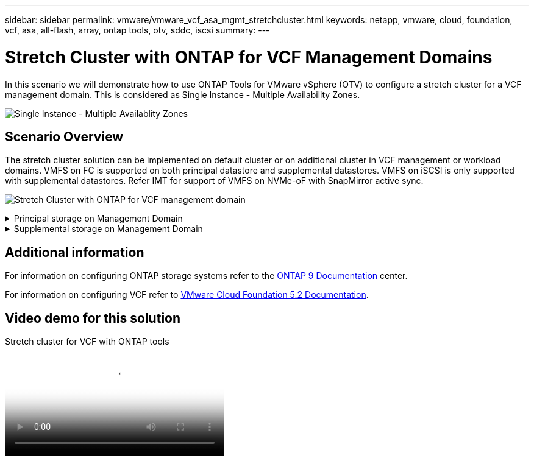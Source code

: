 ---
sidebar: sidebar
permalink: vmware/vmware_vcf_asa_mgmt_stretchcluster.html
keywords: netapp, vmware, cloud, foundation, vcf, asa, all-flash, array, ontap tools, otv, sddc, iscsi
summary:
---

= Stretch Cluster with ONTAP for VCF Management Domains
:hardbreaks:
:nofooter:
:icons: font
:linkattrs:
:imagesdir: ../media/

[.lead]
In this scenario we will demonstrate how to use ONTAP Tools for VMware vSphere (OTV) to configure a stretch cluster for a VCF management domain. This is considered as Single Instance - Multiple Availability Zones.

image:vmware_vcf_asa_mgmt_stretchcluster_image01.jpg[Single Instance - Multiple Availablity Zones]

== Scenario Overview

The stretch cluster solution can be implemented on default cluster or on additional cluster in VCF management or workload domains. VMFS on FC is supported on both principal datastore and supplemental datastores. VMFS on iSCSI is only supported with supplemental datastores. Refer IMT for support of VMFS on NVMe-oF with SnapMirror active sync.

image:vmware_vcf_asa_mgmt_stretchcluster_image02.jpg[Stretch Cluster with ONTAP for VCF management domain]

.Principal storage on Management Domain
[%collapsible]
==== 
With VCF 5.2 onwards managment domain can be deployed without VSAN using the VCF import Tool. The convert option of VCF import tool allows link:vmware_vcf_convert_fc.html[an existing vCenter deployment into a management domain]. All the clusters in vCenter will become part of management domain. 

. Deploy vSphere hosts
. Deploy vCenter server on local datastore (vCenter needs to co-exist on vSphere hosts that will be converted into management domain)
. Deploy ONTAP tools for VMware vSphere
. Deploy SnapCenter Plugin for VMware vSphere (optional)
. Create datastore (FC zone configuration should be in place)
. Protect the vSphere cluster
. Migrate VMs to newly created datastore

NOTE: Whenever the cluster is expanded or shrank, need to update the Host Cluster relationship on ONTAP tools for the cluster to indicate the changes made to source or target.
====

.Supplemental storage on Management Domain
[%collapsible]
==== 
Once the management domain is up and running, additional datastores can be created using ONTAP tools which will trigger the consistency group expansion. 

TIP: If a vSphere cluster is protected, all the datastores in the cluster will be protected.

If VCF environment is deployed with Cloud Builder tool, to create the supplmentional storage with iSCSI, deploy ONTAP tools to create the iSCSI datastore and protect the vSphere cluster.

NOTE: Whenever the cluster is expanded or shrank, need to update the Host Cluster relationship on ONTAP tools for the cluster to indicate the changes made to source or target.
====

== Additional information

For information on configuring ONTAP storage systems refer to the link:https://docs.netapp.com/us-en/ontap[ONTAP 9 Documentation] center.

For information on configuring VCF refer to link:https://techdocs.broadcom.com/us/en/vmware-cis/vcf/vcf-5-2-and-earlier/5-2.html[VMware Cloud Foundation 5.2 Documentation].

== Video demo for this solution

video::569a91a9-2679-4414-b6dc-b25d00ff0c5a[panopto, title="Stretch cluster for VCF with ONTAP tools", width=360]